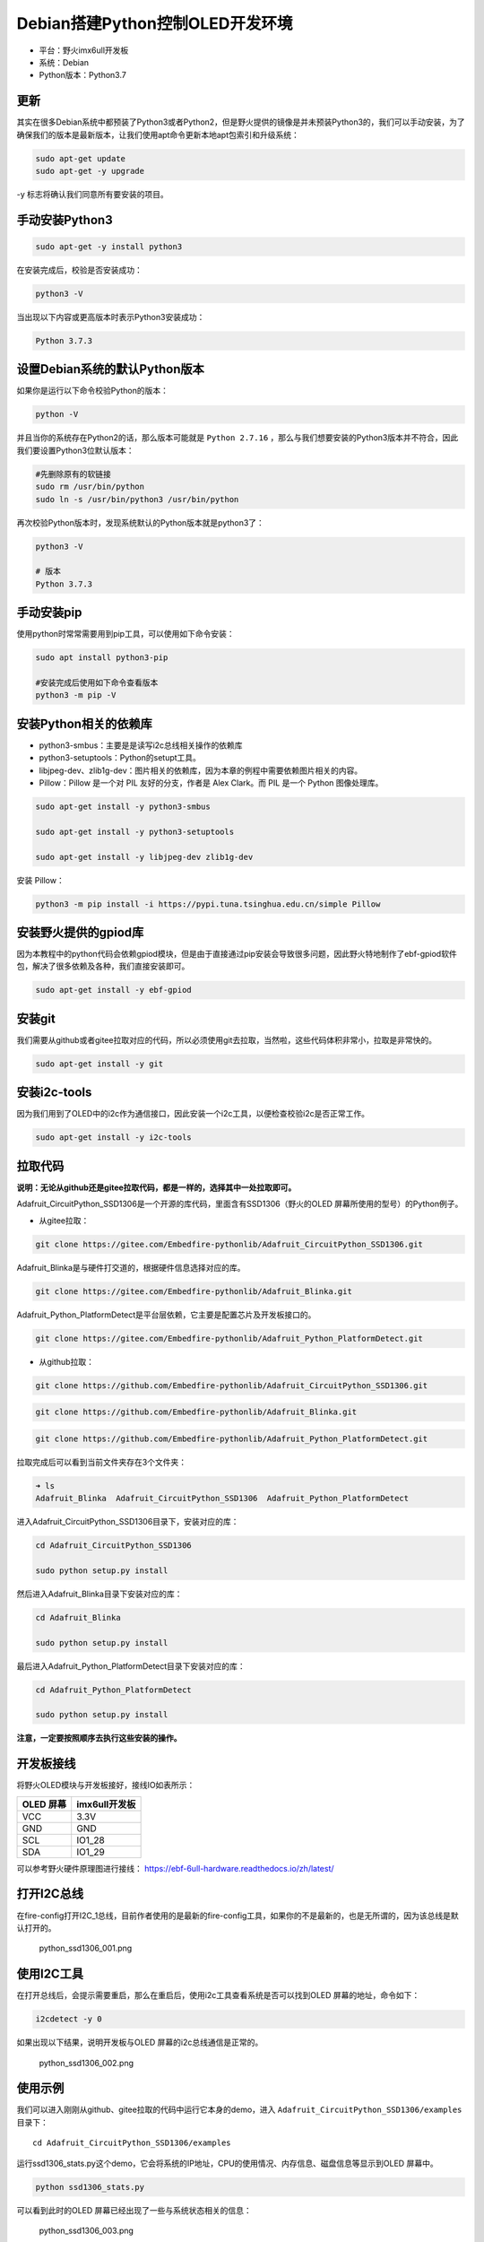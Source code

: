 Debian搭建Python控制OLED开发环境
================================

-  平台：野火imx6ull开发板
-  系统：Debian
-  Python版本：Python3.7

更新
----

其实在很多Debian系统中都预装了Python3或者Python2，但是野火提供的镜像是并未预装Python3的，我们可以手动安装，为了确保我们的版本是最新版本，让我们使用apt命令更新本地apt包索引和升级系统：

.. code:: bash

    sudo apt-get update
    sudo apt-get -y upgrade

-y 标志将确认我们同意所有要安装的项目。

手动安装Python3
---------------

.. code:: bash

    sudo apt-get -y install python3

在安装完成后，校验是否安装成功：

.. code:: bash

     python3 -V

当出现以下内容或更高版本时表示Python3安装成功：

.. code:: bash

    Python 3.7.3

设置Debian系统的默认Python版本
------------------------------

如果你是运行以下命令校验Python的版本：

.. code:: bash

    python -V

并且当你的系统存在Python2的话，那么版本可能就是 ``Python 2.7.16`` ，那么与我们想要安装的Python3版本并不符合，因此我们要设置Python3位默认版本：

.. code:: bash

    #先删除原有的软链接
    sudo rm /usr/bin/python
    sudo ln -s /usr/bin/python3 /usr/bin/python

再次校验Python版本时，发现系统默认的Python版本就是python3了：

.. code:: bash

    python3 -V

    # 版本
    Python 3.7.3


手动安装pip
---------------
使用python时常常需要用到pip工具，可以使用如下命令安装：

.. code:: bash

    sudo apt install python3-pip

    #安装完成后使用如下命令查看版本
    python3 -m pip -V


安装Python相关的依赖库
----------------------

-  python3-smbus：主要是是读写i2c总线相关操作的依赖库
-  python3-setuptools：Python的setupt工具。
-  libjpeg-dev、zlib1g-dev：图片相关的依赖库，因为本章的例程中需要依赖图片相关的内容。
-  Pillow：Pillow 是一个对 PIL 友好的分支，作者是 Alex Clark。而 PIL
   是一个 Python 图像处理库。

.. code:: bash

    sudo apt-get install -y python3-smbus

    sudo apt-get install -y python3-setuptools

    sudo apt-get install -y libjpeg-dev zlib1g-dev

安装 Pillow：

.. code:: bash

    python3 -m pip install -i https://pypi.tuna.tsinghua.edu.cn/simple Pillow

安装野火提供的gpiod库
---------------------

因为本教程中的python代码会依赖gpiod模块，但是由于直接通过pip安装会导致很多问题，因此野火特地制作了ebf-gpiod软件包，解决了很多依赖及各种，我们直接安装即可。

.. code:: bash

    sudo apt-get install -y ebf-gpiod

安装git
-------

我们需要从github或者gitee拉取对应的代码，所以必须使用git去拉取，当然啦，这些代码体积非常小，拉取是非常快的。

.. code:: bash

    sudo apt-get install -y git

安装i2c-tools
-------------

因为我们用到了OLED中的i2c作为通信接口，因此安装一个i2c工具，以便检查校验i2c是否正常工作。

.. code:: bash

    sudo apt-get install -y i2c-tools

拉取代码
--------

**说明：无论从github还是gitee拉取代码，都是一样的，选择其中一处拉取即可。**

Adafruit_CircuitPython_SSD1306是一个开源的库代码，里面含有SSD1306（野火的OLED
屏幕所使用的型号）的Python例子。

-  从gitee拉取：

.. code:: bash

    git clone https://gitee.com/Embedfire-pythonlib/Adafruit_CircuitPython_SSD1306.git

Adafruit_Blinka是与硬件打交道的，根据硬件信息选择对应的库。

.. code:: bash

    git clone https://gitee.com/Embedfire-pythonlib/Adafruit_Blinka.git

Adafruit_Python_PlatformDetect是平台层依赖，它主要是配置芯片及开发板接口的。

.. code:: bash

    git clone https://gitee.com/Embedfire-pythonlib/Adafruit_Python_PlatformDetect.git

-  从github拉取：

.. code:: bash

    git clone https://github.com/Embedfire-pythonlib/Adafruit_CircuitPython_SSD1306.git

.. code:: bash

    git clone https://github.com/Embedfire-pythonlib/Adafruit_Blinka.git

.. code:: bash

    git clone https://github.com/Embedfire-pythonlib/Adafruit_Python_PlatformDetect.git

拉取完成后可以看到当前文件夹存在3个文件夹：

.. code:: bash

    ➜ ls
    Adafruit_Blinka  Adafruit_CircuitPython_SSD1306  Adafruit_Python_PlatformDetect

进入Adafruit_CircuitPython_SSD1306目录下，安装对应的库：

.. code:: bash

    cd Adafruit_CircuitPython_SSD1306 

    sudo python setup.py install

然后进入Adafruit_Blinka目录下安装对应的库：

.. code:: bash

    cd Adafruit_Blinka

    sudo python setup.py install

最后进入Adafruit_Python_PlatformDetect目录下安装对应的库：

.. code:: bash

    cd Adafruit_Python_PlatformDetect

    sudo python setup.py install

**注意，一定要按照顺序去执行这些安装的操作。**

开发板接线
----------

将野火OLED模块与开发板接好，接线IO如表所示：

+-------------+-----------------+
| OLED 屏幕   | imx6ull开发板   |
+=============+=================+
| VCC         | 3.3V            |
+-------------+-----------------+
| GND         | GND             |
+-------------+-----------------+
| SCL         | IO1_28          |
+-------------+-----------------+
| SDA         | IO1_29          |
+-------------+-----------------+

可以参考野火硬件原理图进行接线： https://ebf-6ull-hardware.readthedocs.io/zh/latest/

打开I2C总线
-----------

在fire-config打开I2C_1总线，目前作者使用的是最新的fire-config工具，如果你的不是最新的，也是无所谓的，因为该总线是默认打开的。

.. figure:: media/python_ssd1306_001.png
   :alt: python_ssd1306_001.png

   python_ssd1306_001.png

使用I2C工具
-----------

在打开总线后，会提示需要重启，那么在重启后，使用i2c工具查看系统是否可以找到OLED
屏幕的地址，命令如下：

.. code:: bash

    i2cdetect -y 0

如果出现以下结果，说明开发板与OLED 屏幕的i2c总线通信是正常的。

.. figure:: media/python_ssd1306_002.png
   :alt: python_ssd1306_002.png

   python_ssd1306_002.png

使用示例
--------

我们可以进入刚刚从github、gitee拉取的代码中运行它本身的demo，进入 ``Adafruit_CircuitPython_SSD1306/examples`` 目录下：

::

    cd Adafruit_CircuitPython_SSD1306/examples

运行ssd1306_stats.py这个demo，它会将系统的IP地址，CPU的使用情况、内存信息、磁盘信息等显示到OLED
屏幕中。

.. code:: bash

    python ssd1306_stats.py

可以看到此时的OLED 屏幕已经出现了一些与系统状态相关的信息：

.. figure:: media/python_ssd1306_003.png
   :alt: python_ssd1306_003.png

   python_ssd1306_003.png

源代码也是比较简单的：

.. code:: python

    import time
    import subprocess

    from board import SCL, SDA, DC, RST, SS0
    import busio
    import board
    import digitalio
    from PIL import Image, ImageDraw, ImageFont
    import adafruit_ssd1306


    # Create the SSD1306 OLED class.
    # The first two parameters are the pixel width and pixel height.  Change these
    # to the right size for your display!

    # Create the I2C interface.
    i2c = busio.I2C(SCL, SDA)
    disp = adafruit_ssd1306.SSD1306_I2C(128, 32, i2c)

    # Create the SPI interface.
    # spi = board.SPI()
    # oled_cs = digitalio.DigitalInOut(SS0)
    # oled_dc = digitalio.DigitalInOut(DC)
    # oled_reset = None
    # disp = adafruit_ssd1306.SSD1306_SPI(128, 64, spi, oled_dc, oled_reset, oled_cs)

    # Clear display.
    disp.fill(0)
    disp.show()

    # Create blank image for drawing.
    # Make sure to create image with mode '1' for 1-bit color.
    width = disp.width
    height = disp.height
    image = Image.new('1', (width, height))

    # Get drawing object to draw on image.
    draw = ImageDraw.Draw(image)

    # Draw a black filled box to clear the image.
    draw.rectangle((0, 0, width, height), outline=0, fill=0)

    # Draw some shapes.
    # First define some constants to allow easy resizing of shapes.
    padding = -2
    top = padding
    bottom = height-padding
    # Move left to right keeping track of the current x position for drawing shapes.
    x = 0


    # Load default font.
    font = ImageFont.load_default()

    # Alternatively load a TTF font.  Make sure the .ttf font file is in the
    # same directory as the python script!
    # Some other nice fonts to try: http://www.dafont.com/bitmap.php
    #font = ImageFont.truetype('/usr/share/fonts/truetype/dejavu/DejaVuSans.ttf', 9)

    while True:

        # Draw a black filled box to clear the image.
        draw.rectangle((0, 0, width, height), outline=0, fill=0)

        # Shell scripts for system monitoring from here:
        # https://unix.stackexchange.com/questions/119126/command-to-display-memory-usage-disk-usage-and-cpu-load
        cmd = "hostname -I | cut -d\' \' -f1"
        IP = subprocess.check_output(cmd, shell=True).decode("utf-8")
        cmd = "top -bn1 | grep load | awk '{printf \"CPU Load: %.2f\", $(NF-2)}'"
        CPU = subprocess.check_output(cmd, shell=True).decode("utf-8")
        cmd = "free -m | awk 'NR==2{printf \"Mem: %s/%s MB  %.2f%%\", $3,$2,$3*100/$2 }'"
        MemUsage = subprocess.check_output(cmd, shell=True).decode("utf-8")
        cmd = "df -h | awk '$NF==\"/\"{printf \"Disk: %d/%d GB  %s\", $3,$2,$5}'"
        Disk = subprocess.check_output(cmd, shell=True).decode("utf-8")

        # Write four lines of text.

        draw.text((x, top+0), "IP: "+IP, font=font, fill=255)
        draw.text((x, top+8), CPU, font=font, fill=255)
        draw.text((x, top+16), MemUsage, font=font, fill=255)
        draw.text((x, top+25), Disk, font=font, fill=255)

        # Display image.
        disp.image(image)
        disp.show()
        time.sleep(.1)

我们也可以显示一个很好看的图案：

.. code:: bash

    python ssd1306_pillow_images.py 

效果如下：

.. figure:: media/python_ssd1306_004.png
   :alt: python_ssd1306_004.png

   python_ssd1306_004.png

修改平台层
----------

如果我想用其他IO怎么办呢，其实非常简单，直接在 ``Adafruit_Blinka/src/adafruit_blinka/microcontroller/nxp_imx6ull/`` 路径下的 ``pin.py`` 文件修改对应的引脚，并且打开对应的I2C总线即可，当然我们不建议修改其他引脚。

可以支持以下两种方式：

-  方式1：

.. code:: python

    I2C1_SCL = Pin((0, 28)) # GPIO1_IO28
    I2C1_SDA = Pin((0, 29)) # GPIO1_IO29

-  方式2：

.. code:: python

    I2C2_SCL = Pin(0) # GPIO1_IO0
    I2C2_SDA = Pin(1) # GPIO1_IO1

那么这种引脚是怎么计算的呢？公式如下：

.. code:: bash

    数字 = (IO组号 - 1)  * 32 + 8

比如假设需要打开 ``IO4_15`` 这个IO，那么通过计算可以知道数字是 104：

.. code:: bash

    数字 = (4 - 1) * 32 + 8

那么在 ``pin.py`` 文件就可以这样子配置：

.. code:: py

    I2C1_SCL = Pin((3, 15)) # IO4_15

    # 或者：

    I2C1_SCL = Pin(104) # IO4_15

使用SPI方式控制OLED屏幕
-----------------------

如果你没有i2c接口的屏幕，那么也可以在这个库中使用SPI的方式去控制OLED屏幕，修改也是非常简单的，步骤如下：

1. 将野火OLED屏幕与开发板连接，接线表如下：

+----------------------------+-----------------+
| OLED 屏幕                  | imx6ull开发板   |
+============================+=================+
| VCC                        | 3.3V            |
+----------------------------+-----------------+
| GND                        | GND             |
+----------------------------+-----------------+
| CLK                        | IO1_21          |
+----------------------------+-----------------+
| MISO（如果没有则不用接）   | IO1_23          |
+----------------------------+-----------------+
| MOSI                       | IO1_22          |
+----------------------------+-----------------+
| CS                         | IO1_20          |
+----------------------------+-----------------+
| DC                         | IO1_18          |
+----------------------------+-----------------+

可以参考野火硬件原理图进行接线： https://ebf-6ull-hardware.readthedocs.io/zh/latest/

1. 打开SPI总线与SPI设备，比如我们的开发板引出了SPI3接口，那么就打开它：

.. figure:: media/python_ssd1306_005.png
   :alt: python_ssd1306_005.png

   python_ssd1306_005.png

3. 然后修改 ``/boot/uEnv.txt`` 文件，将 ``dtoverlay=/lib/firmware/imx-fire-spidev-overlay.dtbo`` 设备树插件打开（将前面的“#”去掉），其他插件打不打开无所谓，但是 ``dtoverlay=/lib/firmware/imx-fire-uart2-overlay.dtbo`` 串口2设备树插件不能打开。

.. code:: bash


    #overlay_start

    # dtoverlay=/lib/firmware/imx-fire-i2c1-overlay.dtbo
    #dtoverlay=/lib/firmware/imx-fire-i2c2-overlay.dtbo
    #dtoverlay=/lib/firmware/imx-fire-74hc595-overlay.dtbo
    #dtoverlay=/lib/firmware/imx-fire-485r1-overlay.dtbo
    #dtoverlay=/lib/firmware/imx-fire-485r2-overlay.dtbo
    #dtoverlay=/lib/firmware/imx-fire-adc1-overlay.dtbo
    #dtoverlay=/lib/firmware/imx-fire-btwifi-overlay.dtbo
    #dtoverlay=/lib/firmware/imx-fire-cam-overlay.dtbo
    #dtoverlay=/lib/firmware/imx-fire-can1-overlay.dtbo
    #dtoverlay=/lib/firmware/imx-fire-can2-overlay.dtbo
    #dtoverlay=/lib/firmware/imx-fire-dht11-overlay.dtbo
    dtoverlay=/lib/firmware/imx-fire-ecspi3-overlay.dtbo
    #dtoverlay=/lib/firmware/imx-fire-hdmi-overlay.dtbo
    #dtoverlay=/lib/firmware/imx-fire-key-overlay.dtbo
    #dtoverlay=/lib/firmware/imx-fire-lcd5-overlay.dtbo
    #dtoverlay=/lib/firmware/imx-fire-lcd43-overlay.dtbo
    #dtoverlay=/lib/firmware/imx-fire-led-overlay.dtbo
    #dtoverlay=/lib/firmware/imx-fire-sound-overlay.dtbo
    dtoverlay=/lib/firmware/imx-fire-spidev-overlay.dtbo
    #dtoverlay=/lib/firmware/imx-fire-uart2-overlay.dtbo
    #dtoverlay=/lib/firmware/imx-fire-uart3-overlay.dtbo

    #overlay_end

3. 重启开发板即可。

4. 通过 ``ls /dev`` 命令可以看到已经有了spi3设备了，名字叫 ``spidev2.0`` ，此时我们可以使用SPI3总线了。

5. 修改例程中的接口对象，打开具体的某个例程，比如 ``Adafruit_CircuitPython_SSD1306/examples/ssd1306_stats.py`` ，将该文件的i2c接口对象注释掉，打开spi接口对象，具体代码如下：

.. code:: python

    # Create the I2C interface.    注释掉这两行
    # i2c = busio.I2C(SCL, SDA)
    # disp = adafruit_ssd1306.SSD1306_I2C(128, 32, i2c)

    # Create the SPI interface.     打开spi设备对象
    spi = board.SPI()
    oled_cs = digitalio.DigitalInOut(SS0)
    oled_dc = digitalio.DigitalInOut(DC)
    oled_reset = None
    disp = adafruit_ssd1306.SSD1306_SPI(128, 64, spi, oled_dc, oled_reset, oled_cs)

同理其他例程也是这样子操作。

6. 运行例程：运行ssd1306_stats.py这个demo，它会将系统的IP地址，CPU的使用情况、内存信息、磁盘信息等显示到OLED
   屏幕中。

.. code:: bash

    python ssd1306_stats.py

可以看到此时的OLED 屏幕已经出现了一些与系统状态相关的信息：

7. 如果你是其他接口，可以在 ``Adafruit_Blinka/src/adafruit_blinka/microcontroller/nxp_imx6ull/`` 路径下的 ``pin.py`` 文件修改对应的引脚，野火不保证你修改的引脚是正确的，如非特别需要，请直接使用野火的配置:

.. code:: python

    ECSPI3_MISO = Pin(23) # IO1_23
    ECSPI3_MOSI = Pin(22) # IO1_22 
    ECSPI3_SCLK = Pin(21) # IO1_21
    ECSPI3_SS0 = Pin(20)  # IO1_20 
    ECSPI3_DC = Pin(18) # IO1_18
    ECSPI3_RST = Pin(17)  # IO1_17

    # ordered as spiId, sckId, mosiId, misoId
    spiPorts = ( (2, ECSPI3_SCLK, ECSPI3_MOSI, ECSPI3_MISO), )

至此，本章的教程也完结了，因为是开源库，大家可以自行去深入研究，本章的目的是告诉大家可以通过Python控制硬件。
